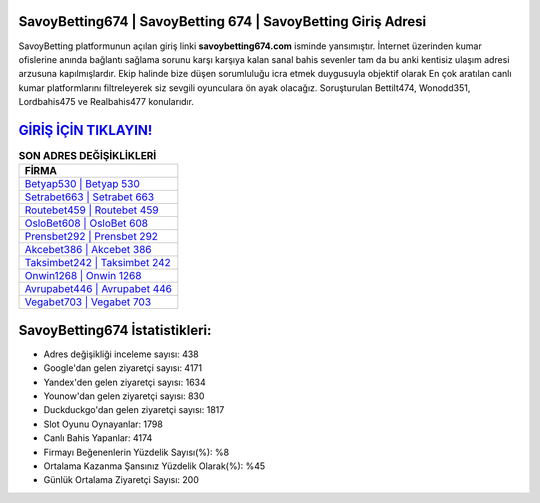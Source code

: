 ﻿SavoyBetting674 | SavoyBetting 674 | SavoyBetting Giriş Adresi
===================================

.. image:: images/savoybetting-giris.jpg
   :width: 600
   
SavoyBetting platformunun açılan giriş linki **savoybetting674.com** isminde yansımıştır. İnternet üzerinden kumar ofislerine anında bağlantı sağlama sorunu karşı karşıya kalan sanal bahis sevenler tam da bu anki kentisiz ulaşım adresi arzusuna kapılmışlardır. Ekip halinde bize düşen sorumluluğu icra etmek duygusuyla objektif olarak En çok aratılan canlı kumar platformlarını filtreleyerek siz sevgili oyunculara ön ayak olacağız. Soruşturulan Bettilt474, Wonodd351, Lordbahis475 ve Realbahis477 konularıdır.

`GİRİŞ İÇİN TIKLAYIN! <https://uclck.me/gonow>`_
==============

.. list-table:: **SON ADRES DEĞİŞİKLİKLERİ**
   :widths: 100
   :header-rows: 1

   * - FİRMA
   * - `Betyap530 | Betyap 530 <betyap530-betyap-530-betyap-giris-adresi.html>`_
   * - `Setrabet663 | Setrabet 663 <setrabet663-setrabet-663-setrabet-giris-adresi.html>`_
   * - `Routebet459 | Routebet 459 <routebet459-routebet-459-routebet-giris-adresi.html>`_	 
   * - `OsloBet608 | OsloBet 608 <oslobet608-oslobet-608-oslobet-giris-adresi.html>`_	 
   * - `Prensbet292 | Prensbet 292 <prensbet292-prensbet-292-prensbet-giris-adresi.html>`_ 
   * - `Akcebet386 | Akcebet 386 <akcebet386-akcebet-386-akcebet-giris-adresi.html>`_
   * - `Taksimbet242 | Taksimbet 242 <taksimbet242-taksimbet-242-taksimbet-giris-adresi.html>`_	 
   * - `Onwin1268 | Onwin 1268 <onwin1268-onwin-1268-onwin-giris-adresi.html>`_
   * - `Avrupabet446 | Avrupabet 446 <avrupabet446-avrupabet-446-avrupabet-giris-adresi.html>`_
   * - `Vegabet703 | Vegabet 703 <vegabet703-vegabet-703-vegabet-giris-adresi.html>`_
	 
SavoyBetting674 İstatistikleri:
===================================	 
* Adres değişikliği inceleme sayısı: 438
* Google'dan gelen ziyaretçi sayısı: 4171
* Yandex'den gelen ziyaretçi sayısı: 1634
* Younow'dan gelen ziyaretçi sayısı: 830
* Duckduckgo'dan gelen ziyaretçi sayısı: 1817
* Slot Oyunu Oynayanlar: 1798
* Canlı Bahis Yapanlar: 4174
* Firmayı Beğenenlerin Yüzdelik Sayısı(%): %8
* Ortalama Kazanma Şansınız Yüzdelik Olarak(%): %45
* Günlük Ortalama Ziyaretçi Sayısı: 200
